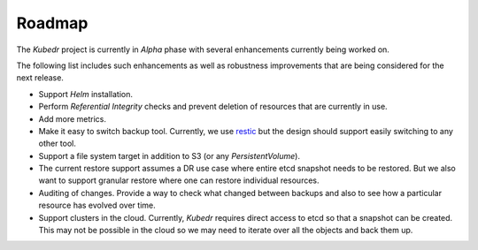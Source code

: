 =========
 Roadmap
=========

The *Kubedr* project is currently in *Alpha* phase with several
enhancements currently being worked on. 

The following list includes such enhancements as well as robustness
improvements that are being considered for the next release. 

- Support *Helm* installation.

- Perform *Referential Integrity* checks and prevent deletion of
  resources that are currently in use.

- Add more metrics.

- Make it easy to switch backup tool. Currently, we use
  `restic`_ but the design should support easily switching to any
  other tool. 

- Support a file system target in addition to S3 (or any
  `PersistentVolume`).

- The current restore support assumes a DR use case where entire etcd
  snapshot needs to be restored. But we also want to support granular
  restore where one can restore individual resources.

- Auditing of changes. Provide a way to check what changed between
  backups and also to see how a particular resource has evolved over
  time.

- Support clusters in the cloud. Currently, *Kubedr* requires direct
  access to etcd so that a snapshot can be created. This may not be
  possible in the cloud so we may need to iterate over all the
  objects and back them up.

.. _restic: https://restic.net
